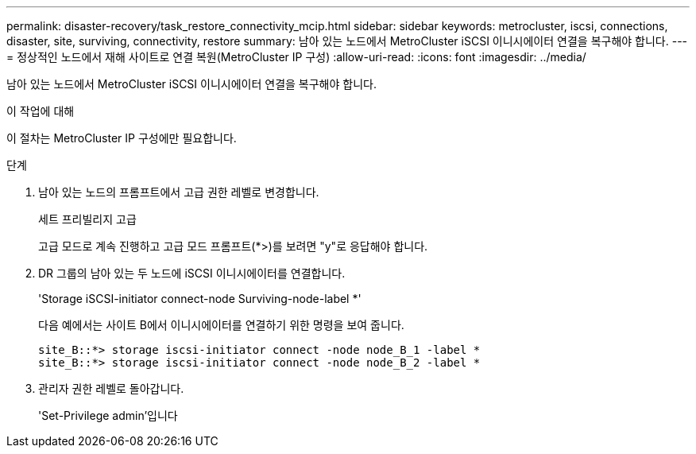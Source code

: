 ---
permalink: disaster-recovery/task_restore_connectivity_mcip.html 
sidebar: sidebar 
keywords: metrocluster, iscsi, connections, disaster, site, surviving, connectivity, restore 
summary: 남아 있는 노드에서 MetroCluster iSCSI 이니시에이터 연결을 복구해야 합니다. 
---
= 정상적인 노드에서 재해 사이트로 연결 복원(MetroCluster IP 구성)
:allow-uri-read: 
:icons: font
:imagesdir: ../media/


[role="lead"]
남아 있는 노드에서 MetroCluster iSCSI 이니시에이터 연결을 복구해야 합니다.

.이 작업에 대해
이 절차는 MetroCluster IP 구성에만 필요합니다.

.단계
. 남아 있는 노드의 프롬프트에서 고급 권한 레벨로 변경합니다.
+
세트 프리빌리지 고급

+
고급 모드로 계속 진행하고 고급 모드 프롬프트(*>)를 보려면 "y"로 응답해야 합니다.

. DR 그룹의 남아 있는 두 노드에 iSCSI 이니시에이터를 연결합니다.
+
'Storage iSCSI-initiator connect-node Surviving-node-label *'

+
다음 예에서는 사이트 B에서 이니시에이터를 연결하기 위한 명령을 보여 줍니다.

+
[listing]
----
site_B::*> storage iscsi-initiator connect -node node_B_1 -label *
site_B::*> storage iscsi-initiator connect -node node_B_2 -label *
----
. 관리자 권한 레벨로 돌아갑니다.
+
'Set-Privilege admin'입니다


